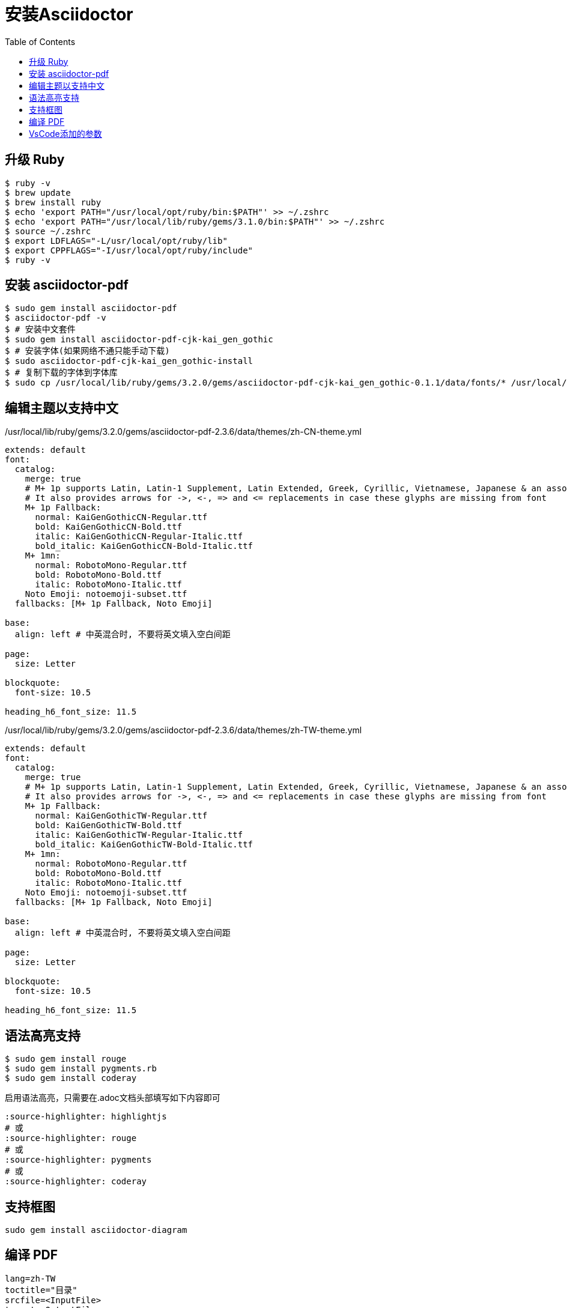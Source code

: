 = 安装Asciidoctor
:toc: left
:source-highlighter: highlightjs

== 升级 Ruby

[,shell]
----
$ ruby -v
$ brew update
$ brew install ruby
$ echo 'export PATH="/usr/local/opt/ruby/bin:$PATH"' >> ~/.zshrc
$ echo 'export PATH="/usr/local/lib/ruby/gems/3.1.0/bin:$PATH"' >> ~/.zshrc
$ source ~/.zshrc
$ export LDFLAGS="-L/usr/local/opt/ruby/lib"
$ export CPPFLAGS="-I/usr/local/opt/ruby/include"
$ ruby -v
----

== 安装 asciidoctor-pdf

[,shell]
----
$ sudo gem install asciidoctor-pdf
$ asciidoctor-pdf -v
$ # 安装中文套件
$ sudo gem install asciidoctor-pdf-cjk-kai_gen_gothic
$ # 安装字体(如果网络不通只能手动下载)
$ sudo asciidoctor-pdf-cjk-kai_gen_gothic-install
$ # 复制下载的字体到字体库
$ sudo cp /usr/local/lib/ruby/gems/3.2.0/gems/asciidoctor-pdf-cjk-kai_gen_gothic-0.1.1/data/fonts/* /usr/local/lib/ruby/gems/3.2.0/gems/asciidoctor-pdf-2.3.6/data/fonts
----

== 编辑主题以支持中文

./usr/local/lib/ruby/gems/3.2.0/gems/asciidoctor-pdf-2.3.6/data/themes/zh-CN-theme.yml
[%linenums,yaml]
----
extends: default
font:
  catalog:
    merge: true
    # M+ 1p supports Latin, Latin-1 Supplement, Latin Extended, Greek, Cyrillic, Vietnamese, Japanese & an assortment of symbols
    # It also provides arrows for ->, <-, => and <= replacements in case these glyphs are missing from font
    M+ 1p Fallback:
      normal: KaiGenGothicCN-Regular.ttf
      bold: KaiGenGothicCN-Bold.ttf
      italic: KaiGenGothicCN-Regular-Italic.ttf
      bold_italic: KaiGenGothicCN-Bold-Italic.ttf
    M+ 1mn:
      normal: RobotoMono-Regular.ttf
      bold: RobotoMono-Bold.ttf
      italic: RobotoMono-Italic.ttf
    Noto Emoji: notoemoji-subset.ttf
  fallbacks: [M+ 1p Fallback, Noto Emoji]

base:
  align: left # 中英混合时, 不要将英文填入空白间距

page:
  size: Letter

blockquote:
  font-size: 10.5

heading_h6_font_size: 11.5
----

./usr/local/lib/ruby/gems/3.2.0/gems/asciidoctor-pdf-2.3.6/data/themes/zh-TW-theme.yml
[%linenums,yaml]
----
extends: default
font:
  catalog:
    merge: true
    # M+ 1p supports Latin, Latin-1 Supplement, Latin Extended, Greek, Cyrillic, Vietnamese, Japanese & an assortment of symbols
    # It also provides arrows for ->, <-, => and <= replacements in case these glyphs are missing from font
    M+ 1p Fallback:
      normal: KaiGenGothicTW-Regular.ttf
      bold: KaiGenGothicTW-Bold.ttf
      italic: KaiGenGothicTW-Regular-Italic.ttf
      bold_italic: KaiGenGothicTW-Bold-Italic.ttf
    M+ 1mn:
      normal: RobotoMono-Regular.ttf
      bold: RobotoMono-Bold.ttf
      italic: RobotoMono-Italic.ttf
    Noto Emoji: notoemoji-subset.ttf
  fallbacks: [M+ 1p Fallback, Noto Emoji]

base:
  align: left # 中英混合时, 不要将英文填入空白间距

page:
  size: Letter

blockquote:
  font-size: 10.5

heading_h6_font_size: 11.5
----

== 语法高亮支持

[,console]
----
$ sudo gem install rouge
$ sudo gem install pygments.rb
$ sudo gem install coderay
----

启用语法高亮，只需要在.adoc文档头部填写如下内容即可


[,shell]
----
:source-highlighter: highlightjs
# 或
:source-highlighter: rouge
# 或
:source-highlighter: pygments
# 或
:source-highlighter: coderay
----

== 支持框图

```bash
sudo gem install asciidoctor-diagram
```

== 编译 PDF

```bash
lang=zh-TW
toctitle="目录"
srcfile=<InputFile>
target=<OutputFile>

asciidoctor-pdf \
-a scripts=cjk \
-r ./bin/pdf-svg-font.rb \
-a icons=font \
-a source-highlighter=rouge \
-a toc=1 \
-a toc-title=$toctitle \
-a sectnums=1 \
-a sectnumlevels=1 \
-a toclevels=3 \
-a outlinelevels=3:0 \
-a experimental=1 \
-a pdf-theme=$lang -a lang=$lang $srcfile -o output/$target --trace --verbose
```

== VsCode添加的参数

```bash
-a pdf-theme=zh-CN
-a toc-title=目录
-a toclevels=3
-a source-highlighter=rouge
-r asciidoctor-diagram
```